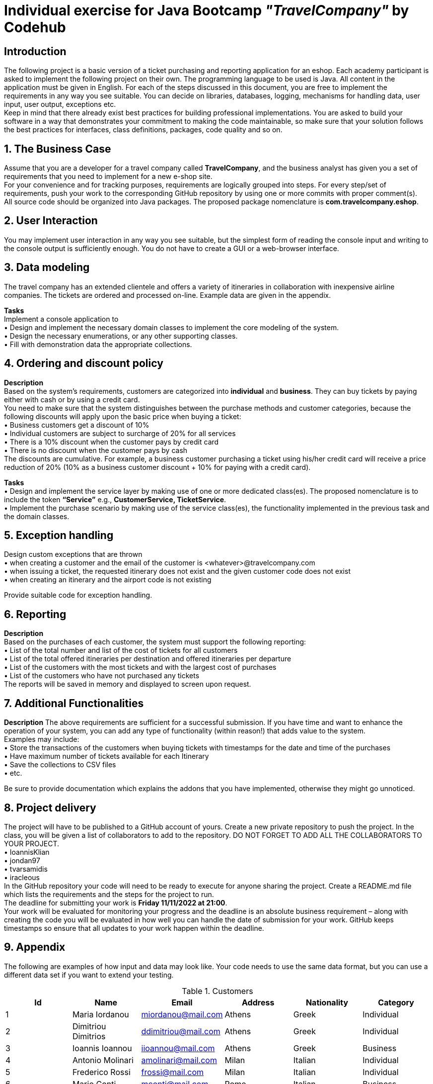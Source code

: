 = Individual exercise for Java Bootcamp _"TravelCompany"_ by Codehub

== *Introduction*

The following project is a basic version of a ticket purchasing and reporting application for an eshop.
Each academy participant is asked to implement the following project on their own. The
programming language to be used is Java. All content in the application must be given in English.
For each of the steps discussed in this document, you are free to implement the requirements in
any way you see suitable. You can decide on libraries, databases, logging, mechanisms for
handling data, user input, user output, exceptions etc. +
Keep in mind that there already exist best practices for building professional implementations.
You are asked to build your software in a way that demonstrates your commitment to making
the code maintainable, so make sure that your solution follows the best practices for interfaces,
class definitions, packages, code quality and so on.

== *1. The Business Case*

Assume that you are a developer for a travel company called *TravelCompany*, and the business
analyst has given you a set of requirements that you need to implement for a new e-shop site. +
For your convenience and for tracking purposes, requirements are logically grouped into steps.
For every step/set of requirements, push your work to the corresponding GitHub repository by
using one or more commits with proper comment(s). +
All source code should be organized into Java packages. The proposed package nomenclature is
*com.travelcompany.eshop*. +

== *2. User Interaction*

You may implement user interaction in any way you see suitable, but the simplest form of reading
the console input and writing to the console output is sufficiently enough. You do not have to
create a GUI or a web-browser interface. +

== *3. Data modeling*

The travel company has an extended clientele and offers a variety of itineraries in collaboration
with inexpensive airline companies. The tickets are ordered and processed on-line. Example data
are given in the appendix. +

*Tasks* +
Implement a console application to +
• Design and implement the necessary domain classes to implement the core modeling of
the system. +
• Design the necessary enumerations, or any other supporting classes. +
• Fill with demonstration data the appropriate collections. +

== *4. Ordering and discount policy*

*Description* +
Based on the system’s requirements, customers are categorized into *individual* and *business*.
They can buy tickets by paying either with cash or by using a credit card. +
You need to make sure that the system distinguishes between the purchase methods and
customer categories, because the following discounts will apply upon the basic price when buying
a ticket: +
• Business customers get a discount of 10% +
• Individual customers are subject to surcharge of 20% for all services +
• There is a 10% discount when the customer pays by credit card +
• There is no discount when the customer pays by cash +
The discounts are cumulative. For example, a business customer purchasing a ticket using
his/her credit card will receive a price reduction of 20% (10% as a business customer discount + 10% for paying with a credit card). +

*Tasks* +
• Design and implement the service layer by making use of one or more dedicated
class(es). The proposed nomenclature is to include the token *“Service”* e.g.,
*CustomerService, TicketService*. +
• Implement the purchase scenario by making use of the service class(es), the
functionality implemented in the previous task and the domain classes. +

== *5. Exception handling*

Design custom exceptions that are thrown +
• when creating a customer and the email of the customer is
<whatever>@travelcompany.com +
• when issuing a ticket, the requested itinerary does not exist and the given customer
code does not exist +
• when creating an itinerary and the airport code is not existing +

Provide suitable code for exception handling. +



== *6. Reporting*

*Description* +
Based on the purchases of each customer, the system must support the following reporting: +
• List of the total number and list of the cost of tickets for all customers +
• List of the total offered itineraries per destination and offered itineraries per departure +
• List of the customers with the most tickets and with the largest cost of purchases +
• List of the customers who have not purchased any tickets +
The reports will be saved in memory and displayed to screen upon request. +

== 7. Additional Functionalities

*Description*
The above requirements are sufficient for a successful submission. If you have time and want to
enhance the operation of your system, you can add any type of functionality (within reason!) that
adds value to the system. +
Examples may include: +
• Store the transactions of the customers when buying tickets with timestamps for the date
and time of the purchases +
• Have maximum number of tickets available for each Itinerary +
• Save the collections to CSV files +
• etc. +

Be sure to provide documentation which explains the addons that you have implemented,
otherwise they might go unnoticed. +



== 8. Project delivery

The project will have to be published to a GitHub account of yours. Create a new private
repository to push the project. In the class, you will be given a list of collaborators to add to the
repository. DO NOT FORGET TO ADD ALL THE COLLABORATORS TO YOUR PROJECT. +
• IoannisKlian +
• jondan97 +
• tvarsamidis +
• iracleous +
In the GitHub repository your code will need to be ready to execute for anyone sharing the
project. Create a README.md file which lists the requirements and the steps for the project to
run. +
The deadline for submitting your work is *Friday 11/11/2022 at 21:00*. +
Your work will be evaluated for monitoring your progress and the deadline is an absolute
business requirement – along with creating the code you will be evaluated in how well you can
handle the date of submission for your work. GitHub keeps timestamps so ensure that all
updates to your work happen within the deadline. +

== *9. Appendix*

The following are examples of how input and data may look like. Your code needs to use the
same data format, but you can use a different data set if you want to extend your testing. +


.Customers
[options="header,footer"]
|=======================
|Id|Name               |Email              |Address|Nationality|Category
|1 |Maria Iordanou     |miordanou@mail.com |Athens |Greek      |Individual
|2 |Dimitriou Dimitrios|ddimitriou@mail.com|Athens |Greek      |Individual
|3 |Ioannis Ioannou    |iioannou@mail.com  |Athens |Greek      |Business
|4 |Antonio Molinari   |amolinari@mail.com |Milan  |Italian    |Individual
|5 |Frederico Rossi    |frossi@mail.com    |Milan  |Italian    |Individual
|6 |Mario Conti        |mconti@mail.com    |Rome   |Italian    |Business
|7 |Nathan Martin      |nmartin@mail.com   |Lyon   |French     |Business
|8 |Enzo Collin        |ecollin@mail.com   |Lyon   |French     |Individual
|9 |Frederic Michel    |fmichel@mail.com   |Athens |French     |Individual
|=======================

.tineraries
[options="header,footer"]
|=======================
|Id|Departure Airport Code|Destination Airport Code|Departure date  |Airline |Basic price
|1 |ATH                   |PAR                     |22/02/2022 13:35|SkyLines|300
|2 |ATH                   |LON                     |22/02/2022 13:40|SkyLines|420
|3 |ATH                   |AMS                     |22/02/2022 13:45|SkyLines|280
|4 |ATH                   |PAR                     |22/02/2022 14:20|SkyLines|310
|5 |ATH                   |DUB                     |22/02/2022 14:35|SkyLines|880
|6 |ATH                   |FRA                     |22/02/2022 14:55|SkyLines|380
|7 |ATH                   |FRA                     |22/02/2022 15:35|SkyLines|350
|8 |ATH                   |MEX                     |22/02/2022 16:00|SkyLines|1020
|9 |ATH                   |DUB                     |22/02/2022 16:35|SkyLines|770
|=======================

.Ordered tickets with payment (the payment amount gets calculated by the application)
[options="header,footer"]
|=======================
|Id|Passenger Id|Itinerary Id|Payment Method|Payment Amount
|1 |1           |2           |Cash          |
|2 |2           |3           |Cash          |
|3 |3           |3           |Credit Card   |
|4 |2           |4           |Credit Card   |
|5 |3           |4           |Cash          |
|6 |4           |7           |Credit Card   |
|7 |5           |7           |Credit Card   |
|8 |2           |10          |Cash          |
|9 |1           |3           |Cash          |
|=======================
